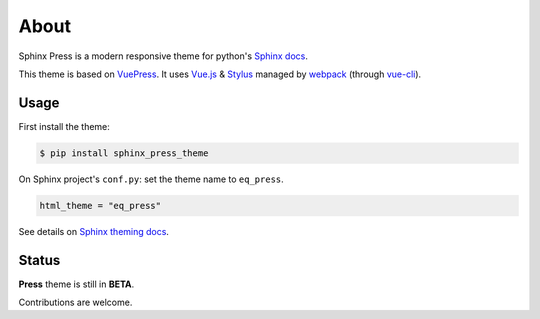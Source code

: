 =====
About
=====

Sphinx Press is a modern responsive theme for python's
`Sphinx docs <http://www.sphinx-doc.org>`_.

This theme is based on `VuePress <https://vuepress.vuejs.org/>`_.
It uses `Vue.js <https://vuejs.org/>`_ &
`Stylus <http://stylus-lang.com/>`_ managed by
`webpack <https://webpack.js.org/>`_
(through `vue-cli <https://cli.vuejs.org/>`_).



Usage
=====


First install the theme:

.. code-block:: console

   $ pip install sphinx_press_theme


On Sphinx project's ``conf.py``: set the theme name to ``eq_press``.

.. code-block:: python

   html_theme = "eq_press"


See details on `Sphinx theming docs <http://www.sphinx-doc.org/en/master/theming.html#using-a-theme>`_.


Status
======

**Press** theme is still in **BETA**.

Contributions are welcome.
